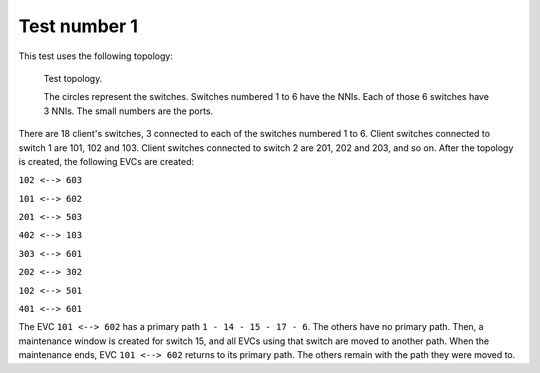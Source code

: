 Test number 1
=============

This test uses the following topology:

.. figure:: img/topology1.png

   Test topology.

   The circles represent the switches. Switches numbered 1 to 6 have the NNIs.
   Each of those 6 switches have 3 NNIs.
   The small numbers are the ports.

There are 18 client's switches, 3 connected to each of the switches numbered
1 to 6. Client switches connected to switch 1 are 101, 102 and 103. Client
switches connected to switch 2 are 201, 202 and 203, and so on.
After the topology is created, the following EVCs are created:

``102 <--> 603``

``101 <--> 602``

``201 <--> 503``

``402 <--> 103``

``303 <--> 601``

``202 <--> 302``

``102 <--> 501``

``401 <--> 601``

The EVC ``101 <--> 602`` has a primary path ``1 - 14 - 15 - 17 - 6``. The
others have no primary path.
Then, a maintenance window is created for switch 15, and all EVCs using that
switch are moved to another path. When the maintenance ends, EVC
``101 <--> 602`` returns to its primary path. The others remain with the path
they were moved to.

